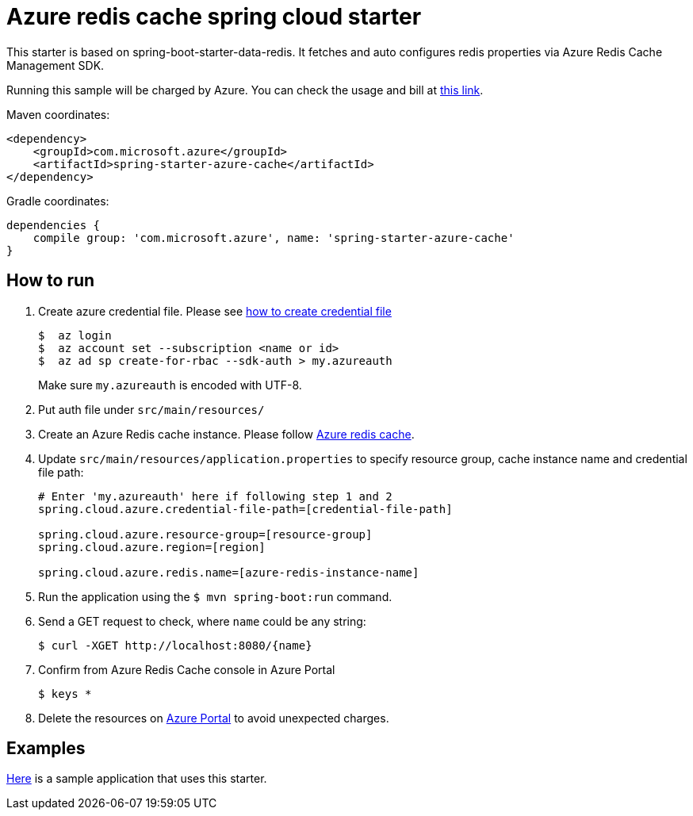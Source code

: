 = Azure redis cache spring cloud starter

This starter is based on spring-boot-starter-data-redis. It fetches and auto configures redis properties via Azure Redis Cache Management SDK.

Running this sample will be charged by Azure. You can check the usage and bill at https://azure.microsoft.com/en-us/account/[this link].

Maven coordinates:

[source,xml]
----
<dependency>
    <groupId>com.microsoft.azure</groupId>
    <artifactId>spring-starter-azure-cache</artifactId>
</dependency>
----

Gradle coordinates:

[source]
----
dependencies {
    compile group: 'com.microsoft.azure', name: 'spring-starter-azure-cache'
}
----

== How to run

1.  Create azure credential file. Please see https://github.com/Azure/azure-libraries-for-java/blob/master/AUTH.md[how to create credential file]
+
....
$  az login
$  az account set --subscription <name or id>
$  az ad sp create-for-rbac --sdk-auth > my.azureauth
....
+
Make sure `my.azureauth` is encoded with UTF-8.

2.  Put auth file under `src/main/resources/`

3.  Create an Azure Redis cache instance. Please follow
https://docs.microsoft.com/en-us/azure/redis-cache/[Azure redis cache].

4.  Update `src/main/resources/application.properties` to specify resource group, cache instance name and credential file path:
+
....
# Enter 'my.azureauth' here if following step 1 and 2
spring.cloud.azure.credential-file-path=[credential-file-path]

spring.cloud.azure.resource-group=[resource-group]
spring.cloud.azure.region=[region]

spring.cloud.azure.redis.name=[azure-redis-instance-name]
....
+

5.  Run the application using the `$ mvn spring-boot:run` command.
6.  Send a GET request to check, where `name` could be any string:
+
....
$ curl -XGET http://localhost:8080/{name}
....
7.  Confirm from Azure Redis Cache console in Azure Portal
+
....
$ keys *
....

8. Delete the resources on http://ms.portal.azure.com/[Azure Portal] to avoid unexpected charges. 

== Examples
link:../../spring-cloud-azure-samples/spring-cloud-azure-cache-sample[Here]
is a sample application that uses this starter.
